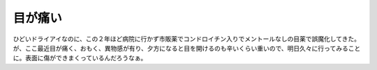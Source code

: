 目が痛い　
==========

ひどいドライアイなのに、この２年ほど病院に行かず市販薬でコンドロイチン入りでメントールなしの目薬で誤魔化してきた。が、ここ最近目が痛く、おもく、異物感が有り、夕方になると目を開けるのも辛いくらい重いので、明日久々に行ってみることに。表面に傷ができまくっているんだろうなぁ。






.. author:: default
.. categories:: life
.. tags::
.. comments::
